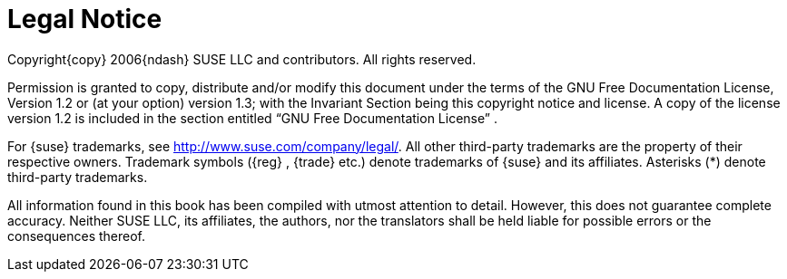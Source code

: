 
= Legal Notice
:imagesdir: ./images


Copyright{copy}
2006{ndash}
SUSE LLC and contributors.
All rights reserved. 

Permission is granted to copy, distribute and/or modify this document under the terms of the GNU Free Documentation License, Version 1.2 or (at your option) version 1.3; with the Invariant Section being this copyright notice and license.
A copy of the license version 1.2 is included in the section entitled "`GNU Free Documentation License`"
. 

For {suse}
trademarks, see http://www.suse.com/company/legal/.
All other third-party trademarks are the property of their respective owners.
Trademark symbols ({reg}
, {trade}
 etc.) denote trademarks of {suse}
 and its affiliates.
Asterisks (*) denote third-party trademarks. 

All information found in this book has been compiled with utmost attention to detail.
However, this does not guarantee complete accuracy.
Neither SUSE LLC, its affiliates, the authors, nor the translators shall be held liable for possible errors or the consequences thereof. 